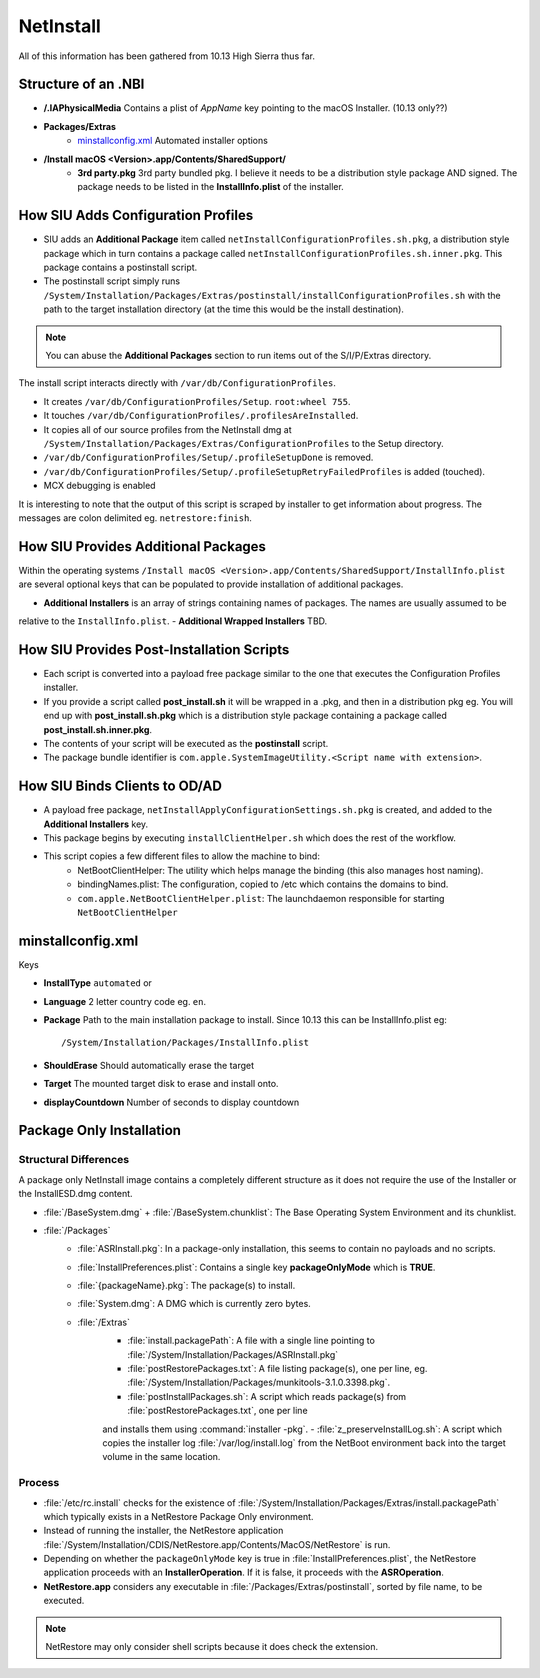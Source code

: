 NetInstall
==========

All of this information has been gathered from 10.13 High Sierra thus far.


Structure of an .NBI
--------------------

- **/.IAPhysicalMedia** Contains a plist of *AppName* key pointing to the macOS Installer. (10.13 only??)
- **Packages/Extras**
    - `minstallconfig.xml`_ Automated installer options

- **/Install macOS <Version>.app/Contents/SharedSupport/**
    - **3rd party.pkg** 3rd party bundled pkg. I believe it needs to be a distribution style package AND signed.
      The package needs to be listed in the **InstallInfo.plist** of the installer.



How SIU Adds Configuration Profiles
-----------------------------------

- SIU adds an **Additional Package** item called ``netInstallConfigurationProfiles.sh.pkg``, a distribution style package
  which in turn contains a package called ``netInstallConfigurationProfiles.sh.inner.pkg``. This package contains a
  postinstall script.

- The postinstall script simply runs ``/System/Installation/Packages/Extras/postinstall/installConfigurationProfiles.sh``
  with the path to the target installation directory (at the time this would be the install destination).

.. note:: You can abuse the **Additional Packages** section to run items out of the S/I/P/Extras directory.

The install script interacts directly with ``/var/db/ConfigurationProfiles``.

- It creates ``/var/db/ConfigurationProfiles/Setup``. ``root:wheel 755``.
- It touches ``/var/db/ConfigurationProfiles/.profilesAreInstalled``.
- It copies all of our source profiles from the NetInstall dmg at
  ``/System/Installation/Packages/Extras/ConfigurationProfiles`` to the Setup directory.
- ``/var/db/ConfigurationProfiles/Setup/.profileSetupDone`` is removed.
- ``/var/db/ConfigurationProfiles/Setup/.profileSetupRetryFailedProfiles`` is added (touched).
- MCX debugging is enabled

It is interesting to note that the output of this script is scraped by installer to get information about progress.
The messages are colon delimited eg. ``netrestore:finish``.

How SIU Provides Additional Packages
------------------------------------

Within the operating systems ``/Install macOS <Version>.app/Contents/SharedSupport/InstallInfo.plist`` are several optional keys that can be populated to provide installation
of additional packages.

- **Additional Installers** is an array of strings containing names of packages. The names are usually assumed to be
relative to the ``InstallInfo.plist``.
- **Additional Wrapped Installers** TBD.


How SIU Provides Post-Installation Scripts
------------------------------------------

- Each script is converted into a payload free package similar to the one that executes the Configuration Profiles
  installer.
- If you provide a script called **post_install.sh** it will be wrapped in a .pkg, and then in a distribution pkg eg.
  You will end up with **post_install.sh.pkg** which is a distribution style package containing a package called
  **post_install.sh.inner.pkg**.
- The contents of your script will be executed as the **postinstall** script.
- The package bundle identifier is ``com.apple.SystemImageUtility.<Script name with extension>``.

How SIU Binds Clients to OD/AD
------------------------------

- A payload free package, ``netInstallApplyConfigurationSettings.sh.pkg`` is created, and added to the
  **Additional Installers** key.
- This package begins by executing ``installClientHelper.sh`` which does the rest of the workflow.
- This script copies a few different files to allow the machine to bind:
    - NetBootClientHelper: The utility which helps manage the binding (this also manages host naming).
    - bindingNames.plist: The configuration, copied to /etc which contains the domains to bind.
    - ``com.apple.NetBootClientHelper.plist``: The launchdaemon responsible for starting ``NetBootClientHelper``

minstallconfig.xml
------------------

Keys

- **InstallType** ``automated`` or
- **Language** 2 letter country code eg. ``en``.
- **Package** Path to the main installation package to install. Since 10.13 this can be InstallInfo.plist eg::

    /System/Installation/Packages/InstallInfo.plist

- **ShouldErase** Should automatically erase the target
- **Target** The mounted target disk to erase and install onto.
- **displayCountdown** Number of seconds to display countdown

Package Only Installation
-------------------------

Structural Differences
^^^^^^^^^^^^^^^^^^^^^^

A package only NetInstall image contains a completely different structure as it does not require the use of the
Installer or the InstallESD.dmg content.

- :file:`/BaseSystem.dmg` + :file:`/BaseSystem.chunklist`: The Base Operating System Environment and its chunklist.
- :file:`/Packages`
    - :file:`ASRInstall.pkg`: In a package-only installation, this seems to contain no payloads and no scripts.
    - :file:`InstallPreferences.plist`: Contains a single key **packageOnlyMode** which is **TRUE**.
    - :file:`{packageName}.pkg`: The package(s) to install.
    - :file:`System.dmg`: A DMG which is currently zero bytes.
    - :file:`/Extras`
        - :file:`install.packagePath`: A file with a single line pointing to :file:`/System/Installation/Packages/ASRInstall.pkg`
        - :file:`postRestorePackages.txt`: A file listing package(s), one per line, eg. :file:`/System/Installation/Packages/munkitools-3.1.0.3398.pkg`.
        - :file:`postInstallPackages.sh`: A script which reads package(s) from :file:`postRestorePackages.txt`, one per line
        and installs them using :command:`installer -pkg`.
        - :file:`z_preserveInstallLog.sh`: A script which copies the installer log :file:`/var/log/install.log` from the NetBoot
        environment back into the target volume in the same location.

Process
^^^^^^^

- :file:`/etc/rc.install` checks for the existence of :file:`/System/Installation/Packages/Extras/install.packagePath`
  which typically exists in a NetRestore Package Only environment.
- Instead of running the installer, the NetRestore application :file:`/System/Installation/CDIS/NetRestore.app/Contents/MacOS/NetRestore`
  is run.
- Depending on whether the ``packageOnlyMode`` key is true in :file:`InstallPreferences.plist`, the NetRestore application
  proceeds with an **InstallerOperation**. If it is false, it proceeds with the **ASROperation**.
- **NetRestore.app** considers any executable in :file:`/Packages/Extras/postinstall`, sorted by file name, to be executed.

.. note:: NetRestore may only consider shell scripts because it does check the extension.


